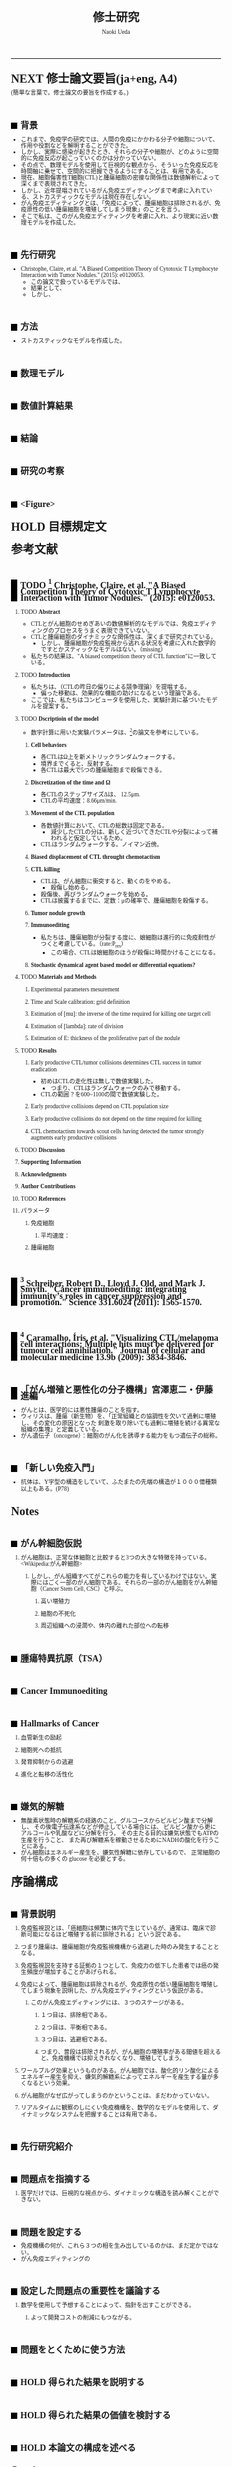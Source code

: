 #+TITLE: 修士研究
#+AUTHOR: Naoki Ueda
#+OPTIONS: \n:nil H:2 toc:nil author:t email:nil timestamp:t creator:nil num:nil
#+LANGUAGE: ja
#+LaTeX_CLASS: elsevier
#+STARTUP: overview
#+HTML_HEAD: <style type="text/css">body {font-family:"Georgia", serif;font-size:7pt;}</style>
#+HTML_HEAD: <style type="text/css">body {line-height:1.1em;}</style>
#+HTML_HEAD: <style type="text/css">h2 {border-left:10px solid black;text-decoration:none;margin-top:3em;padding-left:5px;}</style>
#+HTML_HEAD: <style type="text/css">h3 {text-decoration:underline;}</style>
#+HTML_HEAD: <style type="text/css">.outline-3 {margin-left: 15px;}</style>
#+HTML_HEAD: <script type="text/javascript"src="http://cdn.mathjax.org/mathjax/latest/MathJax.js?config=TeX-AMS_HTML"></script>
#+HTML_HEAD: <script type="text/x-mathjax-config">MathJax.Hub.Config({ tex2jax: { inlineMath: [['$','$']] },displayAlign:"center"});</script>
#+HTML_HEAD: <meta http-equiv="X-UA-Compatible" CONTENT="IE=EmulateIE7" />
-----
* NEXT 修士論文要旨(ja+eng, A4)
(簡単な言葉で。修士論文の要旨を作成する。)
** 背景
- これまで、免疫学の研究では、人間の免疫にかかわる分子や細胞について、作用や役割などを解明することができた。
- しかし、実際に感染が起きたとき、それらの分子や細胞が、どのように空間的に免疫反応が起こっていくのかは分かっていない。
- その点で、数理モデルを使用して巨視的な観点から、そういった免疫反応を時間軸に乗せて、空間的に把握できるようにすることは、有用である。
- 現在、細胞傷害性T細胞(CTL)と腫瘍細胞の密接な関係性は数値解析によって深くまで表現されてきた。
- しかし、近年提唱されているがん免疫エディティングまで考慮に入れている、ストカスティックなモデルは現在存在しない。
- がん免疫エディティングとは、「免疫によって、腫瘍細胞は排除されるが、免疫原性の低い腫瘍細胞を増殖してしまう現象」のことを言う。
- そこで私は、このがん免疫エディティングを考慮に入れ、より現実に近い数理モデルを作成した。
** 先行研究
- Christophe, Claire, et al. "A Biased Competition Theory of Cytotoxic T Lymphocyte Interaction with Tumor Nodules." (2015): e0120053.
  - この論文で扱っているモデルでは、
  - 結果として、
  - しかし、
** 方法
- ストカスティックなモデルを作成した。
** 数理モデル
** 数値計算結果
** 結論
** 研究の考察
** <Figure>
* HOLD 目標規定文
* 参考文献
** TODO [1] Christophe, Claire, et al. "A Biased Competition Theory of Cytotoxic T Lymphocyte Interaction with Tumor Nodules." (2015): e0120053.
[1] http://journals.plos.org/plosone/article?id=10.1371/journal.pone.0120053
*** TODO *Abstract*
- CTLとがん細胞のせめぎあいの数値解析的なモデルでは、免疫エディティングのプロセスをうまく表現できていない。
- CTLと腫瘍細胞のダイナミックな関係性は、深くまで研究されている。
  - しかし、腫瘍細胞が免疫監視から逃れる状況を考慮に入れた数学的ですとかスティックなモデルはない。（missing）
- 私たちの結果は、"A biased competition theory of CTL function"に一致している。
*** TODO *Introduction*
- 私たちは、（CTLの昨日の偏りによる競争理論）を提唱する。
  - 偏った移動は、効果的な機能の助けになるという理論である。
- ここでは、私たちはコンピュータを使用した、実験計測に基づいたモデルを提案する。
*** TODO *Dscriptioin of the model*
- 数字計算に用いた実験パラメータは、[3]の論文を参考にしている。
**** *Cell behaviors*
- 各CTLはΩ上を新メトリックランダムウォークする。
- 境界までくると、反射する。
- 各CTLは最大で5つの腫瘍細胞まで殺傷できる。
**** *Discretization of the time and Ω*
- 各CTLのステップサイズΔは、 12.5μm.
- CTLの平均速度：8.66μm/min.
**** *Movement of the CTL population*
- 各数値計算において、CTLの総数は固定である。
  - 減少したCTLの分は、新しく近づいてきたCTLや分裂によって補われると仮定しているため。
- CTLはランダムウォークする。ノイマン近傍。
**** *Biased displacement of CTL throught chemotactism*
**** *CTL killing*
- CTLは、がん細胞に衝突すると、動くのをやめる。
  - 殺傷し始める。
- 殺傷後、再びランダムウォークを始める。
- CTLは披露するまでに、定数：μの確率で、腫瘍細胞を殺傷する。
**** *Tumor nodule growth*
**** *Immunoediting*
- 私たちは、腫瘍細胞が分裂する度に、娘細胞は進行的に免疫耐性がつくと考慮している。（rate:P_res）
  - この場合、CTLは娘細胞のほうが殺傷に時間かけることになる。
**** *Stochastic dynamical agent based model or differential equations?*
*** TODO *Materials and Methods*
**** Experimental parameters mesurement
**** Time and Scale calibration: grid definition
**** Estimation of [mu]: the inverse of the time required for killing one target cell
**** Estimation of [lambda]: rate of division
**** Estimation of E: thickness of the proliferative part of the nodule
*** TODO *Results*
**** Early productive CTL/tumor collisions determines CTL success in tumor eradication
- 初めはCTLの走化性は無しで数値実験した。
  - つまり、CTLはランダムウォークのみで移動する。
- CTLの範囲？を600~1100の間で数値実験した。
**** Early productive collisions depend on CTL population size
**** Early productive collisions do not depend on the time required for killing
**** CTL chemotactism towards scout cells having detected the tumor strongly augments early productive collisions
*** TODO *Discussion*
*** *Supporting Information*
*** *Acknowledgments*
*** *Author Contributions*
*** TODO *References*
*** パラメータ
**** 免疫細胞
***** 平均速度：
**** 腫瘍細胞
** [2] Schreiber, Robert D., Lloyd J. Old, and Mark J. Smyth. "Cancer immunoediting: integrating immunity’s roles in cancer suppression and promotion." Science 331.6024 (2011): 1565-1570.
[2] http://www.sciencemag.org/content/331/6024/1565.short
** [3] Caramalho, Íris, et al. "Visualizing CTL/melanoma cell interactions: Multiple hits must be delivered for tumour cell annihilation." Journal of cellular and molecular medicine 13.9b (2009): 3834-3846.
[3] http://onlinelibrary.wiley.com/doi/10.1111/j.1582-4934.2008.00586.x/full
** 「がん増殖と悪性化の分子機構」宮澤恵二・伊藤進編
- がんとは、医学的には悪性腫瘍のことを指す。
- ウィリスは、腫瘍（新生物）を、「正常組織との協調性を欠いて過剰に増殖し、その変化の原因となった
  刺激を取り除いても過剰に増殖を続ける異常な組織の集塊」と定義している。
- がん遺伝子（oncogene）：細胞のがん化を誘導する能力をもつ遺伝子の総称。
** 「新しい免疫入門」
- 抗体は、Y字型の構造をしていて、ふたまたの先端の構造が１０００億種類以上もある。(P78)
* Notes
** がん幹細胞仮説
*** がん細胞は、正常な体細胞と比較すると3つの大きな特徴を持っている。<Wikipedia:がん幹細胞>
**** しかし、がん組織すべてがこれらの能力を有しているわけではない。実際にはごく一部のがん細胞である。それらの一部のがん細胞をがん幹細胞（Cancer Stem Cell, CSC）と呼ぶ。
***** 高い増殖力
***** 細胞の不死化
***** 周辺組織への浸潤や、体内の離れた部位への転移
** 腫瘍特異抗原（TSA）
** Cancer Immunoediting
** Hallmarks of Cancer
*** 血管新生の励起
*** 細胞死への抵抗
*** 発育抑制からの逃避
*** 進化と転移の活性化
** 嫌気的解糖
- 無酸素状態時の解糖系の経路のこと。グルコースからピルビン酸まで分解し、
  その後電子伝達系などが停止している場合には、
  ピルビン酸から更にアルコールや乳酸などに分解を行う。
  その主たる目的は嫌気状態でもATPの生産を行うこと、
  また再び解糖系を稼動させるためにNADHの酸化を行うことにある。
- がん細胞はエネルギー産生を、嫌気性解糖に依存しているので、
  正常細胞の何十倍もの多くの glucose を必要とする。
* 序論構成
** 背景説明
**** 免疫監視説とは、「癌細胞は頻繁に体内で生じているが、通常は、臨床で診断可能になるほど増殖する前に排除される」という説である。
**** つまり腫瘍は、腫瘍細胞が免疫監視機構から逃避した時のみ発生することとなる。
**** 免疫監視説を支持する証拠の１つとして、免疫力の低下した患者では癌の発生頻度が増加することがあげられる。
**** 免疫によって、腫瘍細胞は排除されるが、免疫原性の低い腫瘍細胞を増殖してしまう現象を説明した、がん免疫エディティングという仮説がある。
***** このがん免疫エディティングには、３つのステージがある。
****** １つ目は、排除相である。
****** ２つ目は、平衡相である。
****** ３つ目は、逃避相である。
****** つまり、普段は排除されるが、がん細胞の増殖率がある閾値を超えると、免疫機構では抑えきれなくなり、増殖してしまう。
**** ワールブルグ効果というものがある。がん細胞では、酸化的リン酸化によるエネルギー産生を抑え、嫌気的解糖系によってエネルギーを産生する量が多くなるという効果。
**** がん細胞がなぜ広がってしまうのかということは、まだわかっていない。
**** リアルタイムに観察のしにくい免疫機構を、数学的なモデルを使用して、ダイナミックなシステムを把握することは有用である。
** 先行研究紹介
** 問題点を指摘する
**** 医学だけでは、巨視的な視点から、ダイナミックな構造を読み解くことができない。
** 問題を設定する
- 免疫機構の何が、これら３つの相を生み出しているのかは、まだ定かではない。
- がん免疫エディティングの
** 設定した問題点の重要性を議論する
**** 数学を使用して予想することによって、指針を出すことができる。
***** よって開発コストの削減にもつながる。
** 問題をとくために使う方法
** HOLD 得られた結果を説明する
** HOLD 得られた結果の価値を検討する
** HOLD 本論文の構成を述べる
* COMMENT 構成テンプレート
** 序論
*** 背景説明
- 他分野である可能性が高い。
*** 先行研究紹介
*** 問題点を指摘する
*** 問題を設定する
*** 設定した問題性の重要性を議論する
*** 問題を解くために使う方法
- 既存なら参考文献を挙げる
- 新規なら説明をする
*** 得られた結果を説明する
*** 得られた結果の価値を検討する
*** 本論文の構成を述べる
* COMMENT プロットテンプレート
** Authors　著者
** Title　題名
** Keyword list　キーワード
** Abstract　抄録
** TODO Introduction　序文
** Methods　方法
** TODO Results　結果
** TODO Discussion　考察
** Acknowledgement　謝辞
** TODO Reference　参考文献
** Supplementary material　補足資料
* Seminar
** <2015-06-10 水>
- 見つけた論文について
- 電子タグの論文を探す
  - 電子タグの使われ方を調べる
** <2015-06-26 金>
- 電子タグを使う
- ハミング距離はなし。今後も必要と無いと思う。
- できたらドライブにあげる。
** <2015-08-06 木>
- [ ] 特定の突然変異を戻らないようにする
- [ ] 「特定の突然変異が、抗原提示を妨げる」ことに関する参考文献を探す。
** <2015-09-23 水>
CAEの実証データ、医学的な論文を見つける。
** <2015-09-25 金>
- 序文
  - 背景説明
  - 背景に基づいた過去の研究紹介
  - 過去の研究と背景に基づいた自分なりの問題設定
  - 得られた結果
    １、２行
  - 本論文の構成
- 基本モデルの構成
  - 論文で使う準備、記号の導入
  - 過去の研究紹介
- 得られた結果
  - シミュレーション
- 数値計算結果の紹介
- 数値計算結果の分析
- Conclusion
*** 箇条書きで書きためておく
*** プログラムのアルゴリズムをフローチャートにする
*** P20~50くらいか？
** <2015-10-08 木>
- 対称性は不自然
- 走化性の原因は？
- 要旨作る
* COMMENT trash
class 細胞 {
-double energy_ : 細胞が所持するエネルギー
+double energy()
+void move( __Landscape& landscape ) : 移動する
+void metabolize( GlucoseScape& gs ) : 代謝する
}
class グルコーススケープ {
-double glucose_map_[HEIGHT][WIDTH] : グルコースのマップ
+double glucose( int x, int y )
+setGlucose( int x, int y )
+void generate() : グルコースを再生する
}
* TODO COMMENT
** 酸素の導入
** 糖代謝のモデルを作成する
** サムネイル用の画像を作成する
** 状態の変わるデザインパターンを利用する
* COMMENT アイデア
** NowakのモデルをABM化する
** 統計モデルを作ってみる
* COMMENT モデル概略
** COMMENT オブジェクト説明
- 各種細胞は、スケープ上を自由に移動する。
#+BEGIN_SRC plantuml :file sample.svg :cmdline -charset UTF-8

title Cancer Immunoediting Model
scale 400 width

class Cell {
  -double エネルギー
  -CancerState 状態 { 初期は「正常細胞状態」 }
  +移動する()
  +代謝する()
  +突然変異する() { 状態が、「がん細胞状態」に変わる }
}

class グルコーススケープ {
  -double グルコースマップ[HEIGHT][WIDTH]
  +グルコースを再生する()
}

class 酸素スケープ {
  -double 酸素マップ[HEIGHT][WIDTH]
  +酸素を再生する()
}

#+END_SRC
** モデルの流れ
1. 細胞が移動する
   - 移動距離に応じて、所持エネルギーが減る
2. 細胞が分裂する
   - 細胞が閾値以上のエネルギーを所持していれば、同じ位置に新しい細胞を作成する
3. 細胞が代謝する
   - 「正常細胞状態」の場合、グルコースと酸素を利用して、エネルギーを蓄える
     - その分、その細胞の位置にあるグルコース、酸素量は減る
   - 「がん細胞状態」の場合、グルコースのみを利用して、エネルギーを蓄える。
4. 細胞が死亡する
   - ある閾値以下のエネルギーしかもたない細胞は、死亡する
5. 免疫で除去する
   - 全てのT細胞について、同じ位置にある細胞で、
     - がん細胞かつ、対応する電子タグを所持する場合、
       - そのがん細胞を除去する
6. 細胞が、初期パラメータの確率で突然変異する
   - 状態が、「がん細胞状態」になる
7. グルコース、酸素のマップが再生する
** 備考
*** グルコース、酸素の分布は、現段階では空間一様になっている。
*** 遺伝子の評価値によって、正常細胞かがん細胞かを判断している。
*** 細胞分裂回数について
**** 各正常細胞には、細胞分裂の最大回数が設定されている。
**** 各がん細胞には、細胞分裂の最大回数は設定されていない。
